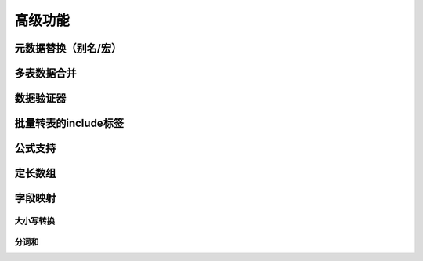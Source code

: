 高级功能
=============================================

元数据替换（别名/宏）
---------------------------------------------

多表数据合并
---------------------------------------------

数据验证器
---------------------------------------------

批量转表的include标签
---------------------------------------------

公式支持
---------------------------------------------


定长数组
---------------------------------------------


字段映射
---------------------------------------------

大小写转换
^^^^^^^^^^^^^^^^^^^^^^^^^^^^^^^^^^^^^^^^^^^^^

分词和
^^^^^^^^^^^^^^^^^^^^^^^^^^^^^^^^^^^^^^^^^^^^^
